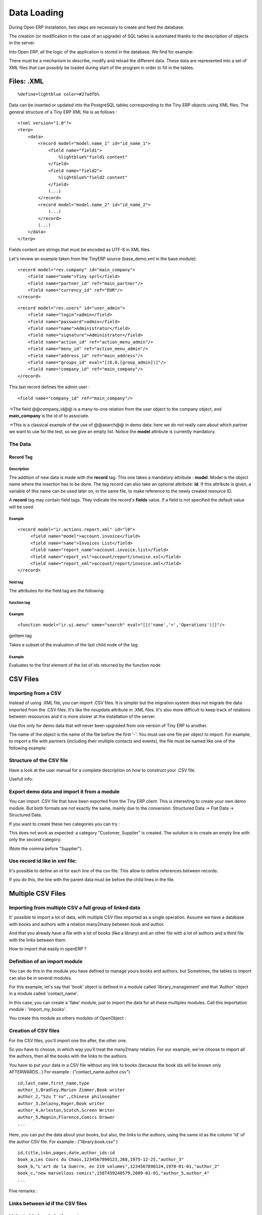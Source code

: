
.. i18n: Data Loading
.. i18n: ============

Data Loading
============

.. i18n: During Open ERP installation, two steps are necessary to create and feed the database:

During Open ERP installation, two steps are necessary to create and feed the database:

.. i18n:    1. Create the SQL tables
.. i18n:    2. Insert the different data into the tables 

   1. Create the SQL tables
   2. Insert the different data into the tables 

.. i18n: The creation (or modification in the case of an upgrade) of SQL tables is automated thanks to the description of objects in the server.

The creation (or modification in the case of an upgrade) of SQL tables is automated thanks to the description of objects in the server.

.. i18n: Into Open ERP, all the logic of the application is stored in the database. We find for example:

Into Open ERP, all the logic of the application is stored in the database. We find for example:

.. i18n:     * the definitions of the reports,
.. i18n:     * the object default values,
.. i18n:     * the form description of the interface client,
.. i18n:     * the relations between the menu and the client buttons, ... 

    * the definitions of the reports,
    * the object default values,
    * the form description of the interface client,
    * the relations between the menu and the client buttons, ... 

.. i18n: There must be a mechanism to describe, modify and reload the different data. These data are represented into a set of XML files that can possibly be loaded during start of the program in order to fill in the tables. 

There must be a mechanism to describe, modify and reload the different data. These data are represented into a set of XML files that can possibly be loaded during start of the program in order to fill in the tables. 

.. i18n: Files: .XML
.. i18n: -----------
.. i18n: ::
.. i18n: 
.. i18n: 	%define=lightblue color=#27adfb%

Files: .XML
-----------
::

	%define=lightblue color=#27adfb%

.. i18n: Data can be inserted or updated into the PostgreSQL tables corresponding to the Tiny ERP objects using XML files. The general structure of a Tiny ERP XML file is as follows :
.. i18n: ::
.. i18n: 
.. i18n: 	 <?xml version="1.0"?>
.. i18n: 	 <terp>
.. i18n: 	     <data>
.. i18n: 		 <record model="model.name_1" id="id_name_1">
.. i18n: 		     <field name="field1">
.. i18n: 		         %lightblue%"field1 content"
.. i18n: 		     </field>
.. i18n: 		     <field name="field2">
.. i18n: 		         %lightblue%"field2 content"
.. i18n: 		     </field>
.. i18n: 		     (...)
.. i18n: 		 </record> 
.. i18n: 		 <record model="model.name_2" id="id_name_2">
.. i18n: 		     (...)
.. i18n: 		 </record>
.. i18n: 		 (...)
.. i18n: 	     </data>
.. i18n: 	 </terp> 

Data can be inserted or updated into the PostgreSQL tables corresponding to the Tiny ERP objects using XML files. The general structure of a Tiny ERP XML file is as follows :
::

	 <?xml version="1.0"?>
	 <terp>
	     <data>
		 <record model="model.name_1" id="id_name_1">
		     <field name="field1">
		         %lightblue%"field1 content"
		     </field>
		     <field name="field2">
		         %lightblue%"field2 content"
		     </field>
		     (...)
		 </record> 
		 <record model="model.name_2" id="id_name_2">
		     (...)
		 </record>
		 (...)
	     </data>
	 </terp> 

.. i18n: Fields content are strings that must be encoded as UTF-8 in XML files.

Fields content are strings that must be encoded as UTF-8 in XML files.

.. i18n: Let's review an example taken from the TinyERP source (base_demo.xml in the base module):
.. i18n: ::
.. i18n: 
.. i18n: 	   <record model="res.company" id="main_company">
.. i18n: 	       <field name="name">Tiny sprl</field>
.. i18n: 	       <field name="partner_id" ref="main_partner"/>
.. i18n: 	       <field name="currency_id" ref="EUR"/>
.. i18n: 	   </record>

Let's review an example taken from the TinyERP source (base_demo.xml in the base module):
::

	   <record model="res.company" id="main_company">
	       <field name="name">Tiny sprl</field>
	       <field name="partner_id" ref="main_partner"/>
	       <field name="currency_id" ref="EUR"/>
	   </record>

.. i18n: ::
.. i18n: 
.. i18n: 	   <record model="res.users" id="user_admin">
.. i18n: 	       <field name="login">admin</field>
.. i18n: 	       <field name="password">admin</field>
.. i18n: 	       <field name="name">Administrator</field>
.. i18n: 	       <field name="signature">Administrator</field>
.. i18n: 	       <field name="action_id" ref="action_menu_admin"/>
.. i18n: 	       <field name="menu_id" ref="action_menu_admin"/>
.. i18n: 	       <field name="address_id" ref="main_address"/>
.. i18n: 	       <field name="groups_id" eval="[(6,0,[group_admin])]"/>
.. i18n: 	       <field name="company_id" ref="main_company"/>
.. i18n: 	   </record>

::

	   <record model="res.users" id="user_admin">
	       <field name="login">admin</field>
	       <field name="password">admin</field>
	       <field name="name">Administrator</field>
	       <field name="signature">Administrator</field>
	       <field name="action_id" ref="action_menu_admin"/>
	       <field name="menu_id" ref="action_menu_admin"/>
	       <field name="address_id" ref="main_address"/>
	       <field name="groups_id" eval="[(6,0,[group_admin])]"/>
	       <field name="company_id" ref="main_company"/>
	   </record>

.. i18n: This last record defines the admin user :

This last record defines the admin user :

.. i18n:     * The fields login, password, etc are straightforward.
.. i18n:     * The **ref** attribute allows to fill relations between the records : 

    * The fields login, password, etc are straightforward.
    * The **ref** attribute allows to fill relations between the records : 

.. i18n: ::
.. i18n: 	
.. i18n: 	<field name="company_id" ref="main_company"/>

::
	
	<field name="company_id" ref="main_company"/>

.. i18n: ->The field @@company_id@@ is a many-to-one relation from the user object to the company object, and **main_company** is the id of to associate.

->The field @@company_id@@ is a many-to-one relation from the user object to the company object, and **main_company** is the id of to associate.

.. i18n:     * The **eval** attribute allows to put some python code in the xml: here the groups_id field is a many2many. For such a field, "[(6,0,[group_admin])]" means : Remove all the groups associated with the current user and use the list [group_admin] as the new associated groups (and group_admin is the id of another record). 
.. i18n: 
.. i18n:     * The **search** attribute allows to find the record to associate when you do not know its xml id. You can thus specify a search criteria to find the wanted record. The criteria is a list of tuples of the same form than for the predefined search method. If there are several results, an arbitrary one will be chosen (the first one): 

    * The **eval** attribute allows to put some python code in the xml: here the groups_id field is a many2many. For such a field, "[(6,0,[group_admin])]" means : Remove all the groups associated with the current user and use the list [group_admin] as the new associated groups (and group_admin is the id of another record). 

    * The **search** attribute allows to find the record to associate when you do not know its xml id. You can thus specify a search criteria to find the wanted record. The criteria is a list of tuples of the same form than for the predefined search method. If there are several results, an arbitrary one will be chosen (the first one): 

.. i18n: 	<field name="partner_id" search="[]" model="res.partner"/>

	<field name="partner_id" search="[]" model="res.partner"/>

.. i18n: ->This is a classical example of the use of @@search@@ in demo data: here we do not really care about which partner we want to use for the test, so we give an empty list. Notice the **model** attribute is currently mandatory. 

->This is a classical example of the use of @@search@@ in demo data: here we do not really care about which partner we want to use for the test, so we give an empty list. Notice the **model** attribute is currently mandatory. 

.. i18n: The Data
.. i18n: ++++++++

The Data
++++++++

.. i18n: Record Tag
.. i18n: """"""""""

Record Tag
""""""""""

.. i18n: Description
.. i18n: ~~~~~~~~~~~

Description
~~~~~~~~~~~

.. i18n: The addition of new data is made with the **record** tag. This one takes a mandatory attribute : **model**. Model is the object name where the insertion has to be done. The tag record can also take an optional attribute: **id**. If this attribute is given, a variable of this name can be used later on, in the same file, to make reference to the newly created resource ID.

The addition of new data is made with the **record** tag. This one takes a mandatory attribute : **model**. Model is the object name where the insertion has to be done. The tag record can also take an optional attribute: **id**. If this attribute is given, a variable of this name can be used later on, in the same file, to make reference to the newly created resource ID.

.. i18n: A **record** tag may contain field tags. They indicate the record's **fields** value. If a field is not specified the default value will be used.

A **record** tag may contain field tags. They indicate the record's **fields** value. If a field is not specified the default value will be used.

.. i18n: Example
.. i18n: ~~~~~~~
.. i18n: ::
.. i18n: 
.. i18n: 	<record model="ir.actions.report.xml" id="l0">
.. i18n: 	     <field name="model">account.invoice</field>
.. i18n: 	     <field name="name">Invoices List</field>
.. i18n: 	     <field name="report_name">account.invoice.list</field>
.. i18n: 	     <field name="report_xsl">account/report/invoice.xsl</field>
.. i18n: 	     <field name="report_xml">account/report/invoice.xml</field>
.. i18n: 	</record>

Example
~~~~~~~
::

	<record model="ir.actions.report.xml" id="l0">
	     <field name="model">account.invoice</field>
	     <field name="name">Invoices List</field>
	     <field name="report_name">account.invoice.list</field>
	     <field name="report_xsl">account/report/invoice.xsl</field>
	     <field name="report_xml">account/report/invoice.xml</field>
	</record>

.. i18n: field tag
.. i18n: ~~~~~~~~~

field tag
~~~~~~~~~

.. i18n: The attributes for the field tag are the following:

The attributes for the field tag are the following:

.. i18n:     * **name**
.. i18n:           o mandatory attribute indicating the field name 
.. i18n:     * **eval**
.. i18n:           o python expression that indicating the value to add 
.. i18n:     * **ref**
.. i18n:           o reference to an id defined in this file 

    * **name**
          o mandatory attribute indicating the field name 
    * **eval**
          o python expression that indicating the value to add 
    * **ref**
          o reference to an id defined in this file 

.. i18n: function tag
.. i18n: ~~~~~~~~~~~~

function tag
~~~~~~~~~~~~

.. i18n:     * model:
.. i18n:     * name:
.. i18n:     * eval
.. i18n:           o should evaluate to the list of parameters of the method to be called, excluding cr and uid 

    * model:
    * name:
    * eval
          o should evaluate to the list of parameters of the method to be called, excluding cr and uid 

.. i18n: Example
.. i18n: ~~~~~~~
.. i18n: ::
.. i18n: 
.. i18n: 	<function model="ir.ui.menu" name="search" eval="[[('name','=','Operations')]]"/>

Example
~~~~~~~
::

	<function model="ir.ui.menu" name="search" eval="[[('name','=','Operations')]]"/>

.. i18n: getitem tag

getitem tag

.. i18n: Takes a subset of the evaluation of the last child node of the tag.

Takes a subset of the evaluation of the last child node of the tag.

.. i18n:     * type
.. i18n:           - int or list 
.. i18n:     * index
.. i18n:     * int or string (a key of a dictionary) 

    * type
          - int or list 
    * index
    * int or string (a key of a dictionary) 

.. i18n: Example
.. i18n: ~~~~~~~

Example
~~~~~~~

.. i18n: Evaluates to the first element of the list of ids returned by the function node

Evaluates to the first element of the list of ids returned by the function node

.. i18n: .. code-block :: python

.. code-block :: python

.. i18n: 	<getitem index="0" type="list">
.. i18n: 	    <function model="ir.ui.menu" name="search" eval="[[('name','=','Operations')]]"/>
.. i18n: 	</getitem>

	<getitem index="0" type="list">
	    <function model="ir.ui.menu" name="search" eval="[[('name','=','Operations')]]"/>
	</getitem>

.. i18n: CSV Files 
.. i18n: ---------

CSV Files 
---------

.. i18n: Importing from a CSV
.. i18n: ++++++++++++++++++++

Importing from a CSV
++++++++++++++++++++

.. i18n: Instead of using .XML file, you can import .CSV files. It is simpler but the migration system does not migrate the data imported from the .CSV files. It's like the noupdate attribute in .XML files. It's also more difficult to keep track of relations between ressources and it is more slower at the installation of the server.

Instead of using .XML file, you can import .CSV files. It is simpler but the migration system does not migrate the data imported from the .CSV files. It's like the noupdate attribute in .XML files. It's also more difficult to keep track of relations between ressources and it is more slower at the installation of the server.

.. i18n: Use this only for demo data that will never been upgraded from one version of Tiny ERP to another.

Use this only for demo data that will never been upgraded from one version of Tiny ERP to another.

.. i18n: The name of the object is the name of the file before the first '-'. You must use one file per object to import. For example, to import a file with partners (including their multiple contacts and events), the file must be named like one of the following example:

The name of the object is the name of the file before the first '-'. You must use one file per object to import. For example, to import a file with partners (including their multiple contacts and events), the file must be named like one of the following example:

.. i18n:     * res.partner.csv
.. i18n:     * res.partner-tiny_demo.csv
.. i18n:     * res.partner-tiny.demo.csv 

    * res.partner.csv
    * res.partner-tiny_demo.csv
    * res.partner-tiny.demo.csv 

.. i18n: Structure of the CSV file
.. i18n: +++++++++++++++++++++++++

Structure of the CSV file
+++++++++++++++++++++++++

.. i18n: Have a look at the user manual for a complete description on how to construct your .CSV file.

Have a look at the user manual for a complete description on how to construct your .CSV file.

.. i18n: Usefull info:

Usefull info:

.. i18n:     * Separator of field: ,
.. i18n:     * Quote of fields: "
.. i18n:     * Encoding to use: UTF-8 

    * Separator of field: ,
    * Quote of fields: "
    * Encoding to use: UTF-8 

.. i18n: Export demo data and import it from a module
.. i18n: ++++++++++++++++++++++++++++++++++++++++++++

Export demo data and import it from a module
++++++++++++++++++++++++++++++++++++++++++++

.. i18n: You can import .CSV file that have been exported from the Tiny ERP client. This is interesting to create your own demo module. But both formats are not exactly the same, mainly due to the conversion: Structured Data -> Flat Data -> Structured Data.

You can import .CSV file that have been exported from the Tiny ERP client. This is interesting to create your own demo module. But both formats are not exactly the same, mainly due to the conversion: Structured Data -> Flat Data -> Structured Data.

.. i18n:     * The name of the column (first line of the .CSV file) use the end user term in his own language when you export from the client. If you want to import from a module, you must convert the first column using the fields names. Example, from the partner form: 

    * The name of the column (first line of the .CSV file) use the end user term in his own language when you export from the client. If you want to import from a module, you must convert the first column using the fields names. Example, from the partner form: 

.. i18n:     Name,Code,Contacts/Contact Name,Contacts/Street,Contacts/Zip

    Name,Code,Contacts/Contact Name,Contacts/Street,Contacts/Zip

.. i18n:         becomes 

        becomes 

.. i18n:     name,ref,address/name,address/street,address/zip 

    name,ref,address/name,address/street,address/zip 

.. i18n:     * When you export from the Tiny ERP client, you can select any many2one fields and their child's relation. When you import from a module, Tiny ERP tries to recreate the relation between the two resources. For example, do not export something like this from a sale order form - otherwise Tiny ERP will not be able to import your file: 

    * When you export from the Tiny ERP client, you can select any many2one fields and their child's relation. When you import from a module, Tiny ERP tries to recreate the relation between the two resources. For example, do not export something like this from a sale order form - otherwise Tiny ERP will not be able to import your file: 

.. i18n:     Order Description,Partner/Name,Partner/Payable,Partner/Address/Name 

    Order Description,Partner/Name,Partner/Payable,Partner/Address/Name 

.. i18n:     * To find the link for a many2one or many2many field, the server use the name_search function when importing. So, for a many2one field, it is better to export the field 'name' or 'code' of the related resource only. Use the more unique one. Be sure that the field you export is searchable by the name_search function. (the 'name' column is always searchable). 

    * To find the link for a many2one or many2many field, the server use the name_search function when importing. So, for a many2one field, it is better to export the field 'name' or 'code' of the related resource only. Use the more unique one. Be sure that the field you export is searchable by the name_search function. (the 'name' column is always searchable). 

.. i18n:     Order Description,Partner/Code 

    Order Description,Partner/Code 

.. i18n:     * Change the title of the column for all many2many or many2one fields. It's because you export the related resource and you import a link on the resource. Example from a sale order: Partner/Code should become partner_id and not partner_id/code. If you kept the @@/code@@, Tiny ERP will try to create those entries in the database instead of finding reference to existing ones. 
.. i18n: 
.. i18n:     * Many2many fields. If all the exported data contains 0 or 1 relation on each many2many fields, there will be no problem. Otherwise, the export will result in one line per many2many. The import function expect to get all many2many relations in one column, separated by a comma. So, you have to make to transformation. For example, if the categories "Customer" and "Supplier" already exists : 

    * Change the title of the column for all many2many or many2one fields. It's because you export the related resource and you import a link on the resource. Example from a sale order: Partner/Code should become partner_id and not partner_id/code. If you kept the @@/code@@, Tiny ERP will try to create those entries in the database instead of finding reference to existing ones. 

    * Many2many fields. If all the exported data contains 0 or 1 relation on each many2many fields, there will be no problem. Otherwise, the export will result in one line per many2many. The import function expect to get all many2many relations in one column, separated by a comma. So, you have to make to transformation. For example, if the categories "Customer" and "Supplier" already exists : 

.. i18n:     name,category_id 
.. i18n:     Smith, "Customer, Supplier" 

    name,category_id 
    Smith, "Customer, Supplier" 

.. i18n: If you want to create these two categories you can try :

If you want to create these two categories you can try :

.. i18n:     name,category_id/name 
.. i18n:     Smith, "Customer, Supplier" 

    name,category_id/name 
    Smith, "Customer, Supplier" 

.. i18n: This does not work as expected: a category "Customer, Supplier" is created. The solution is to create an empty line with only the second category:

This does not work as expected: a category "Customer, Supplier" is created. The solution is to create an empty line with only the second category:

.. i18n:     name,category_id/name 
.. i18n:     Smith, Customer 
.. i18n:     ,Supplier 

    name,category_id/name 
    Smith, Customer 
    ,Supplier 

.. i18n: (Note the comma before "Supplier").

(Note the comma before "Supplier").

.. i18n:     * Read only fields. Do not try to import read only fields like the amount receivable or payable for a partner. Otherwise, Tiny ERP will not accept to import your file. 
.. i18n: 
.. i18n:     * Exporting trees. You can export and import tree structures using the parent field. You just have to take care of the import order. The parent have to be created before his child's. 

    * Read only fields. Do not try to import read only fields like the amount receivable or payable for a partner. Otherwise, Tiny ERP will not accept to import your file. 

    * Exporting trees. You can export and import tree structures using the parent field. You just have to take care of the import order. The parent have to be created before his child's. 

.. i18n: Use record id like in xml file:
.. i18n: +++++++++++++++++++++++++++++++

Use record id like in xml file:
+++++++++++++++++++++++++++++++

.. i18n: It's possible to define an id for each line of the csv file. This allow to define references between records:

It's possible to define an id for each line of the csv file. This allow to define references between records:

.. i18n:     id, name, parent_id:id 
.. i18n:     record_one, Father, 
.. i18n:     record_two, Child, record_one 

    id, name, parent_id:id 
    record_one, Father, 
    record_two, Child, record_one 

.. i18n: If you do this, the line with the parent data must be before the child lines in the file. 

If you do this, the line with the parent data must be before the child lines in the file. 

.. i18n: Multiple CSV Files 
.. i18n: ------------------

Multiple CSV Files 
------------------

.. i18n: Importing from multiple CSV a full group of linked data
.. i18n: +++++++++++++++++++++++++++++++++++++++++++++++++++++++

Importing from multiple CSV a full group of linked data
+++++++++++++++++++++++++++++++++++++++++++++++++++++++

.. i18n: It' possible to import a lot of data, with multiple CSV files imported as a single operation. Assume we have a database with books and authors with a relation many2many between book and author.

It' possible to import a lot of data, with multiple CSV files imported as a single operation. Assume we have a database with books and authors with a relation many2many between book and author.

.. i18n: And that you already have a file with a lot of books (like a library) and an other file with a lot of authors and a third file with the links between them.

And that you already have a file with a lot of books (like a library) and an other file with a lot of authors and a third file with the links between them.

.. i18n: How to import that easily in openERP ?

How to import that easily in openERP ?

.. i18n: Definition of an import module
.. i18n: ++++++++++++++++++++++++++++++

Definition of an import module
++++++++++++++++++++++++++++++

.. i18n: You can do this in the module you have defined to manage yours books and authors. but Sometimes, the tables to import can also be in several modules.

You can do this in the module you have defined to manage yours books and authors. but Sometimes, the tables to import can also be in several modules.

.. i18n: For this example, let's say that 'book' object is defined in a module called 'library_management' and that 'Author' object in a module called 'contact_name'.

For this example, let's say that 'book' object is defined in a module called 'library_management' and that 'Author' object in a module called 'contact_name'.

.. i18n: In this case, you can create a 'fake' module, just to import the data for all these multiples modules. Call this importation module : 'import_my_books'.

In this case, you can create a 'fake' module, just to import the data for all these multiples modules. Call this importation module : 'import_my_books'.

.. i18n: You create this module as others modules of OpenObject :

You create this module as others modules of OpenObject :

.. i18n:    1. create a folder 'import_my_books'
.. i18n:    2. inside, create a '__init__.py' file with only one line : import import_my_books
.. i18n:    3. again, in the same folder, create a '__terp__.py' file and in this file, write the following code : 

   1. create a folder 'import_my_books'
   2. inside, create a '__init__.py' file with only one line : import import_my_books
   3. again, in the same folder, create a '__terp__.py' file and in this file, write the following code : 

.. i18n: .. code-block :: python

.. code-block :: python

.. i18n: 	 # -*- encoding: utf-8 -*-
.. i18n: 	 {
.. i18n: 	   'name': 'My Book Import',
.. i18n: 	   'category': 'Data Module 1',
.. i18n: 	   'init_xml':[],
.. i18n: 	   'author': 'mySelf & I',
.. i18n: 	   'depends': ['base','library_management','contact_name'],
.. i18n: 	   'version': '1.0',
.. i18n: 	   'active': False,
.. i18n: 	   'demo_xml': [],
.. i18n: 	   'update_xml':['contact_name.author.csv','library.book.csv'],
.. i18n: 	   'installable': True
.. i18n: 	 }

	 # -*- encoding: utf-8 -*-
	 {
	   'name': 'My Book Import',
	   'category': 'Data Module 1',
	   'init_xml':[],
	   'author': 'mySelf & I',
	   'depends': ['base','library_management','contact_name'],
	   'version': '1.0',
	   'active': False,
	   'demo_xml': [],
	   'update_xml':['contact_name.author.csv','library.book.csv'],
	   'installable': True
	 }

.. i18n: Creation of CSV files
.. i18n: +++++++++++++++++++++

Creation of CSV files
+++++++++++++++++++++

.. i18n: For the CSV files, you'll import one the after, the other one.

For the CSV files, you'll import one the after, the other one.

.. i18n: So you have to choose, in which way you'll treat the many2many relation. For our example, we've choose to import all the authors, then all the books with the links to the authors.

So you have to choose, in which way you'll treat the many2many relation. For our example, we've choose to import all the authors, then all the books with the links to the authors.

.. i18n:    1. authors CSV file 

   1. authors CSV file 

.. i18n: You have to put your data in a CSV file without any link to books (because the book ids will be known only AFTERWARDS...) For example : ("contact_name.author.csv")

You have to put your data in a CSV file without any link to books (because the book ids will be known only AFTERWARDS...) For example : ("contact_name.author.csv")

.. i18n: ::
.. i18n: 
.. i18n: 	 id,last_name,first_name,type
.. i18n: 	 author_1,Bradley,Marion Zimmer,Book writer
.. i18n: 	 author_2,"Szu T'su",,Chinese philosopher
.. i18n: 	 author_3,Zelazny,Roger,Book writer
.. i18n: 	 author_4,Arleston,Scotch,Screen Writer
.. i18n: 	 author_5,Magnin,Florence,Comics Drawer
.. i18n: 	 ...

::

	 id,last_name,first_name,type
	 author_1,Bradley,Marion Zimmer,Book writer
	 author_2,"Szu T'su",,Chinese philosopher
	 author_3,Zelazny,Roger,Book writer
	 author_4,Arleston,Scotch,Screen Writer
	 author_5,Magnin,Florence,Comics Drawer
	 ...

.. i18n:    1. Books CSV file 

   1. Books CSV file 

.. i18n: Here, you can put the data about your books, but also, the links to the authors, using the same id as the column 'id' of the author CSV file. For example : ("library.book.csv" )

Here, you can put the data about your books, but also, the links to the authors, using the same id as the column 'id' of the author CSV file. For example : ("library.book.csv" )

.. i18n: ::
.. i18n: 
.. i18n: 	 id,title,isbn,pages,date,author_ids:id
.. i18n: 	 book_a,Les Cours du Chaos,1234567890123,268,1975-12-25,"author_3"
.. i18n: 	 book_b,"L'art de la Guerre, en 219 volumes",1234567890124,1978-01-01,"author_2"
.. i18n: 	 book_c,"new marvellous comics",1587459248579,2009-01-01,"author_5,author_4"
.. i18n: 	 ...

::

	 id,title,isbn,pages,date,author_ids:id
	 book_a,Les Cours du Chaos,1234567890123,268,1975-12-25,"author_3"
	 book_b,"L'art de la Guerre, en 219 volumes",1234567890124,1978-01-01,"author_2"
	 book_c,"new marvellous comics",1587459248579,2009-01-01,"author_5,author_4"
	 ...

.. i18n: Five remarks :

Five remarks :

.. i18n:    1. the field content must be enclosed in double quotes (") if there is a double quote or a comma in the field.
.. i18n:    2. the dates are in the format YYYY-MM-DD
.. i18n:    3. if you have many ids in the same column, you must separate them with a comma, and, by the way, you must enclosed the content of the column between double quotes...
.. i18n:    4. the name of the field is the same as the name of the field in the class definition AND must be followed by ':id' if the content is an ID that must be interpreted by the import module. In fact, "author_4" will be transformed by the import module in an integer id for the database module and this numercial id will be put also in the table between author and book, not the literal ID (author_4).
.. i18n:    5. the encoding to be used by the CSV file is the 'UTF-8' encoding 

   1. the field content must be enclosed in double quotes (") if there is a double quote or a comma in the field.
   2. the dates are in the format YYYY-MM-DD
   3. if you have many ids in the same column, you must separate them with a comma, and, by the way, you must enclosed the content of the column between double quotes...
   4. the name of the field is the same as the name of the field in the class definition AND must be followed by ':id' if the content is an ID that must be interpreted by the import module. In fact, "author_4" will be transformed by the import module in an integer id for the database module and this numercial id will be put also in the table between author and book, not the literal ID (author_4).
   5. the encoding to be used by the CSV file is the 'UTF-8' encoding 

.. i18n: Links between id if the CSV files
.. i18n: +++++++++++++++++++++++++++++++++

Links between id if the CSV files
+++++++++++++++++++++++++++++++++

.. i18n: Links to id already in the system 
.. i18n: +++++++++++++++++++++++++++++++++

Links to id already in the system 
+++++++++++++++++++++++++++++++++

.. i18n: XML data files convention
.. i18n: -------------------------

XML data files convention
-------------------------

.. i18n: Developers:Developper's Book/Data Loading/XMLFilesConventions

Developers:Developper's Book/Data Loading/XMLFilesConventions

.. i18n: Jump to: navigation, search

Jump to: navigation, search

.. i18n: The ressources are placed in different files according to their uses. By convention;

The ressources are placed in different files according to their uses. By convention;

.. i18n:  .. csv-table:: 
.. i18n:    :header: "Name","Description"
.. i18n:    :widths: 25, 25
.. i18n: 
.. i18n:    "modulename_workflow.xml","the definitions of workflows"
.. i18n:    "modulename_view.xml","the views"
.. i18n:    "modulename_data.xml","the important datas to download"
.. i18n:    "modulename_report.xml","the reports declarations"
.. i18n:    "modulename_demo.xml","the useful datas for the demo version"

 .. csv-table:: 
   :header: "Name","Description"
   :widths: 25, 25

   "modulename_workflow.xml","the definitions of workflows"
   "modulename_view.xml","the views"
   "modulename_data.xml","the important datas to download"
   "modulename_report.xml","the reports declarations"
   "modulename_demo.xml","the useful datas for the demo version"

.. i18n: The workflow files have to be loaded before the datas ! Otherwise, the ressource created won't be integrated inside the workflow because the later is not yet defined.

The workflow files have to be loaded before the datas ! Otherwise, the ressource created won't be integrated inside the workflow because the later is not yet defined.

.. i18n: Managing updates 
.. i18n: ----------------

Managing updates 
----------------

.. i18n: Managing updates and migrations
.. i18n: +++++++++++++++++++++++++++++++

Managing updates and migrations
+++++++++++++++++++++++++++++++

.. i18n: Open ERP has a built'in migration and upgrade system which allows updates to be nearly (or often) automatic. This system also allows to easily incorporate custom modules.

Open ERP has a built'in migration and upgrade system which allows updates to be nearly (or often) automatic. This system also allows to easily incorporate custom modules.

.. i18n: Table/Object structure
.. i18n: """"""""""""""""""""""

Table/Object structure
""""""""""""""""""""""

.. i18n: When you run tinyerp-server with option --init or --update, the table structure are updated to match the new description that is in .py files. Fields that are removed are not removed in the postgresql database not to lose data.

When you run tinyerp-server with option --init or --update, the table structure are updated to match the new description that is in .py files. Fields that are removed are not removed in the postgresql database not to lose data.

.. i18n: So, simply running --update or --init, will upgrade your table structure.

So, simply running --update or --init, will upgrade your table structure.

.. i18n: It's important to run --init=module the first time you install the module. Next time, you must use the --update=module argument instead of the init one. This is because init loads ressources that are loaded only once and never upgraded (eg: ressources with no id="" attribute or within a noupdate="1" <data> tag).

It's important to run --init=module the first time you install the module. Next time, you must use the --update=module argument instead of the init one. This is because init loads ressources that are loaded only once and never upgraded (eg: ressources with no id="" attribute or within a noupdate="1" <data> tag).

.. i18n: Data
.. i18n: """"
.. i18n: Some data is automatically loaded at the installation of Tiny ERP:

Data
""""
Some data is automatically loaded at the installation of Tiny ERP:

.. i18n:     * views, actions, menus,
.. i18n:     * workflows,
.. i18n:     * demo data 

    * views, actions, menus,
    * workflows,
    * demo data 

.. i18n: This data is also migrated to a new version if you run --update or --init.

This data is also migrated to a new version if you run --update or --init.

.. i18n: Workflows
.. i18n: """""""""

Workflows
"""""""""

.. i18n: Workflows are also upgraded automatically. If some activities are removed, the documents states evolves automatically to the preceding activities. That ensure that all documents are always in valid states.

Workflows are also upgraded automatically. If some activities are removed, the documents states evolves automatically to the preceding activities. That ensure that all documents are always in valid states.

.. i18n: You can freely remove activities in your XML files. If workitems are in this activity, they will evolve to the preceding unlinked activity. And after the activity will be removed.

You can freely remove activities in your XML files. If workitems are in this activity, they will evolve to the preceding unlinked activity. And after the activity will be removed.

.. i18n: Things to care about during development
.. i18n: """""""""""""""""""""""""""""""""""""""

Things to care about during development
"""""""""""""""""""""""""""""""""""""""

.. i18n: Since version 3.0.2 of Tiny ERP, you can not use twice the same 'id="..."' during resource creation in your XML files, unless they are in two different modules.

Since version 3.0.2 of Tiny ERP, you can not use twice the same 'id="..."' during resource creation in your XML files, unless they are in two different modules.

.. i18n: Resources which don't contain an id are created (and updated) only once; at the installation of the module or when you use the --init argument.

Resources which don't contain an id are created (and updated) only once; at the installation of the module or when you use the --init argument.

.. i18n: If a resource has an id and this resource is not present anymore in the next version of the XML file, Open ERP will automatically remove it from the database. If this resource is still present, Open ERP will update the modifications to this resource.

If a resource has an id and this resource is not present anymore in the next version of the XML file, Open ERP will automatically remove it from the database. If this resource is still present, Open ERP will update the modifications to this resource.

.. i18n: If you use a new id, the resource will be automatically created at the next update of this module.

If you use a new id, the resource will be automatically created at the next update of this module.

.. i18n: **Use explicit id declaration !**, Example:

**Use explicit id declaration !**, Example:

.. i18n:     * view_invoice_form,
.. i18n:     * view_move_line_tree,
.. i18n:     * action_invoice_form_open, ... 

    * view_invoice_form,
    * view_move_line_tree,
    * action_invoice_form_open, ... 

.. i18n: It is important to put id="...." to all record that are important for the next version migrations. For example, do not forget to put some id="..." on all workflows transitions. This will allows Open ERP to know which transition has been removed and which transition is new or updated.

It is important to put id="...." to all record that are important for the next version migrations. For example, do not forget to put some id="..." on all workflows transitions. This will allows Open ERP to know which transition has been removed and which transition is new or updated.

.. i18n: Custom modules
.. i18n: """"""""""""""

Custom modules
""""""""""""""

.. i18n: For example, if you want to override the view of an object named 'invoice_form' in your xml file (id="invoice_form"). All you have to do is redefine this view in your custom module with the same id. You can prefix ids with the name of the module to reference an id defined in another module.

For example, if you want to override the view of an object named 'invoice_form' in your xml file (id="invoice_form"). All you have to do is redefine this view in your custom module with the same id. You can prefix ids with the name of the module to reference an id defined in another module.

.. i18n: Example:

Example:

.. i18n:     <record model="ir.ui.view" id="account.invoice_form"> 
.. i18n:     ... 
.. i18n:     <record> 

    <record model="ir.ui.view" id="account.invoice_form"> 
    ... 
    <record> 

.. i18n: This will override the invoice form view. You do not have to delete the old view, like in 3.0 versions of Open ERP.

This will override the invoice form view. You do not have to delete the old view, like in 3.0 versions of Open ERP.

.. i18n: Note that it is often better to use view inherytancy instead of overwritting views.

Note that it is often better to use view inherytancy instead of overwritting views.

.. i18n: In this migration system, you do not have to delete any ressource. The migration system will detect if it is an update or a delete using id="..." attributes. This is important to preserve references duing migrations.

In this migration system, you do not have to delete any ressource. The migration system will detect if it is an update or a delete using id="..." attributes. This is important to preserve references duing migrations.

.. i18n: Demo datas
.. i18n: """"""""""

Demo datas
""""""""""

.. i18n: Demo datas do not have to be upgraded; because they are probably modified, deleted, ... by users. So, to avoid demo data to be upgraded, you can put a noupdate="1" attribute in the <data> tag of your .xml data files.

Demo datas do not have to be upgraded; because they are probably modified, deleted, ... by users. So, to avoid demo data to be upgraded, you can put a noupdate="1" attribute in the <data> tag of your .xml data files.

.. i18n: Summary of update and init process
.. i18n: ++++++++++++++++++++++++++++++++++

Summary of update and init process
++++++++++++++++++++++++++++++++++

.. i18n: init:

init:

.. i18n:     modify/add/delete demo data and builtin data 

    modify/add/delete demo data and builtin data 

.. i18n: update:

update:

.. i18n:     modifiy/add/delete non demo data 

    modifiy/add/delete non demo data 

.. i18n: Examples of builtin (non demo) data:

Examples of builtin (non demo) data:

.. i18n:     * Menu structure, 
.. i18n:     * View definition, 
.. i18n:     * Workflow description, ... 
.. i18n:       -> Everything that as an id="..." in the .XML data declaration (if no attr noupdate="1" in the header) 

    * Menu structure, 
    * View definition, 
    * Workflow description, ... 
      -> Everything that as an id="..." in the .XML data declaration (if no attr noupdate="1" in the header) 

.. i18n: What's going on on a update process:

What's going on on a update process:

.. i18n:    1. If you manually added data within the client:
.. i18n:           * the update process will not change them 
.. i18n:    2. If you dropped data:
.. i18n:           * if it was demo data, the update process will do nothing
.. i18n:           * it it was builtin data (like a view), the update process will recreate it 
.. i18n:    3. If you modified data (either in the .XML or the client):
.. i18n:           * if it's demo data: nothing
.. i18n:           * if it's builtin data, data are updated 
.. i18n:    4. If builtin data have been deleted in the .XML file:
.. i18n:           * this data will be deleted in the database. 

   1. If you manually added data within the client:
          * the update process will not change them 
   2. If you dropped data:
          * if it was demo data, the update process will do nothing
          * it it was builtin data (like a view), the update process will recreate it 
   3. If you modified data (either in the .XML or the client):
          * if it's demo data: nothing
          * if it's builtin data, data are updated 
   4. If builtin data have been deleted in the .XML file:
          * this data will be deleted in the database. 
